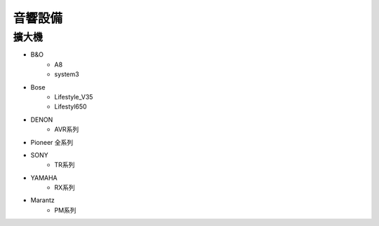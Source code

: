 .. _soundsystem:

========
音響設備
========

------
擴大機
------
* B&O
   * A8
   * system3
* Bose
   * Lifestyle_V35
   * Lifestyl650
* DENON
   * AVR系列
* Pioneer 全系列
* SONY
   * TR系列
* YAMAHA
   * RX系列
* Marantz
   * PM系列
